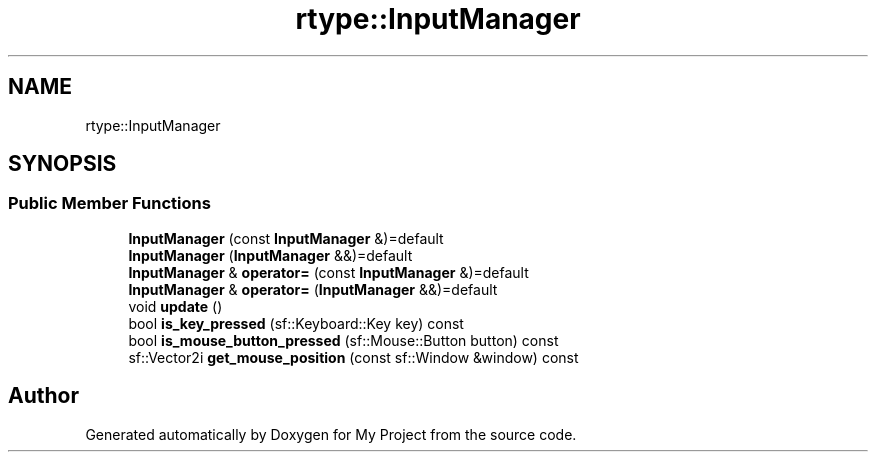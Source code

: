 .TH "rtype::InputManager" 3 "Sat Jan 13 2024" "My Project" \" -*- nroff -*-
.ad l
.nh
.SH NAME
rtype::InputManager
.SH SYNOPSIS
.br
.PP
.SS "Public Member Functions"

.in +1c
.ti -1c
.RI "\fBInputManager\fP (const \fBInputManager\fP &)=default"
.br
.ti -1c
.RI "\fBInputManager\fP (\fBInputManager\fP &&)=default"
.br
.ti -1c
.RI "\fBInputManager\fP & \fBoperator=\fP (const \fBInputManager\fP &)=default"
.br
.ti -1c
.RI "\fBInputManager\fP & \fBoperator=\fP (\fBInputManager\fP &&)=default"
.br
.ti -1c
.RI "void \fBupdate\fP ()"
.br
.ti -1c
.RI "bool \fBis_key_pressed\fP (sf::Keyboard::Key key) const"
.br
.ti -1c
.RI "bool \fBis_mouse_button_pressed\fP (sf::Mouse::Button button) const"
.br
.ti -1c
.RI "sf::Vector2i \fBget_mouse_position\fP (const sf::Window &window) const"
.br
.in -1c

.SH "Author"
.PP 
Generated automatically by Doxygen for My Project from the source code\&.
